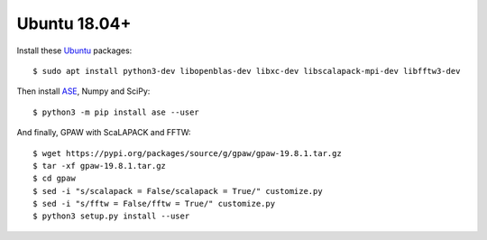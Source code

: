 =============
Ubuntu 18.04+
=============

Install these Ubuntu_ packages::

    $ sudo apt install python3-dev libopenblas-dev libxc-dev libscalapack-mpi-dev libfftw3-dev

Then install ASE_, Numpy and SciPy::

    $ python3 -m pip install ase --user

And finally, GPAW with ScaLAPACK and FFTW::

    $ wget https://pypi.org/packages/source/g/gpaw/gpaw-19.8.1.tar.gz
    $ tar -xf gpaw-19.8.1.tar.gz
    $ cd gpaw
    $ sed -i "s/scalapack = False/scalapack = True/" customize.py
    $ sed -i "s/fftw = False/fftw = True/" customize.py
    $ python3 setup.py install --user


.. _Ubuntu: http://www.ubuntu.com/
.. _ASE: https://wiki.fysik.dtu.dk/ase/
